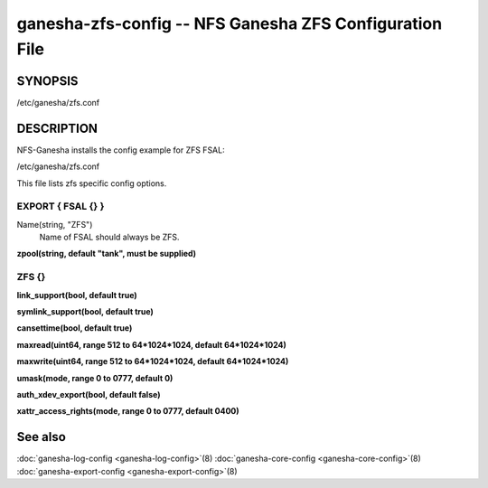 ===================================================================
ganesha-zfs-config -- NFS Ganesha ZFS Configuration File
===================================================================

.. program:: ganesha-zfs-config


SYNOPSIS
==========================================================

| /etc/ganesha/zfs.conf

DESCRIPTION
==========================================================

NFS-Ganesha installs the config example for ZFS FSAL:

| /etc/ganesha/zfs.conf

This file lists zfs specific config options.

EXPORT { FSAL {} }
--------------------------------------------------------------------------------

Name(string, "ZFS")
    Name of FSAL should always be ZFS.

**zpool(string, default "tank", must be supplied)**

ZFS {}
--------------------------------------------------------------------------------

**link_support(bool, default true)**

**symlink_support(bool, default true)**

**cansettime(bool, default true)**

**maxread(uint64, range 512 to 64*1024*1024, default 64*1024*1024)**

**maxwrite(uint64, range 512 to 64*1024*1024, default 64*1024*1024)**

**umask(mode, range 0 to 0777, default 0)**

**auth_xdev_export(bool, default false)**

**xattr_access_rights(mode, range 0 to 0777, default 0400)**

See also
==============================
:doc:`ganesha-log-config <ganesha-log-config>`\(8)
:doc:`ganesha-core-config <ganesha-core-config>`\(8)
:doc:`ganesha-export-config <ganesha-export-config>`\(8)
